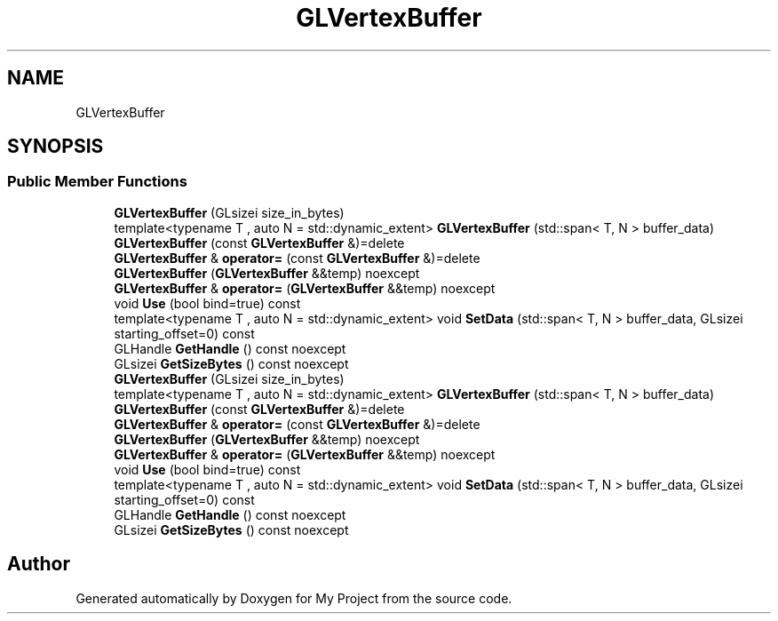 .TH "GLVertexBuffer" 3 "Wed Feb 1 2023" "Version Version 0.0" "My Project" \" -*- nroff -*-
.ad l
.nh
.SH NAME
GLVertexBuffer
.SH SYNOPSIS
.br
.PP
.SS "Public Member Functions"

.in +1c
.ti -1c
.RI "\fBGLVertexBuffer\fP (GLsizei size_in_bytes)"
.br
.ti -1c
.RI "template<typename T , auto N = std::dynamic_extent> \fBGLVertexBuffer\fP (std::span< T, N > buffer_data)"
.br
.ti -1c
.RI "\fBGLVertexBuffer\fP (const \fBGLVertexBuffer\fP &)=delete"
.br
.ti -1c
.RI "\fBGLVertexBuffer\fP & \fBoperator=\fP (const \fBGLVertexBuffer\fP &)=delete"
.br
.ti -1c
.RI "\fBGLVertexBuffer\fP (\fBGLVertexBuffer\fP &&temp) noexcept"
.br
.ti -1c
.RI "\fBGLVertexBuffer\fP & \fBoperator=\fP (\fBGLVertexBuffer\fP &&temp) noexcept"
.br
.ti -1c
.RI "void \fBUse\fP (bool bind=true) const"
.br
.ti -1c
.RI "template<typename T , auto N = std::dynamic_extent> void \fBSetData\fP (std::span< T, N > buffer_data, GLsizei starting_offset=0) const"
.br
.ti -1c
.RI "GLHandle \fBGetHandle\fP () const noexcept"
.br
.ti -1c
.RI "GLsizei \fBGetSizeBytes\fP () const noexcept"
.br
.ti -1c
.RI "\fBGLVertexBuffer\fP (GLsizei size_in_bytes)"
.br
.ti -1c
.RI "template<typename T , auto N = std::dynamic_extent> \fBGLVertexBuffer\fP (std::span< T, N > buffer_data)"
.br
.ti -1c
.RI "\fBGLVertexBuffer\fP (const \fBGLVertexBuffer\fP &)=delete"
.br
.ti -1c
.RI "\fBGLVertexBuffer\fP & \fBoperator=\fP (const \fBGLVertexBuffer\fP &)=delete"
.br
.ti -1c
.RI "\fBGLVertexBuffer\fP (\fBGLVertexBuffer\fP &&temp) noexcept"
.br
.ti -1c
.RI "\fBGLVertexBuffer\fP & \fBoperator=\fP (\fBGLVertexBuffer\fP &&temp) noexcept"
.br
.ti -1c
.RI "void \fBUse\fP (bool bind=true) const"
.br
.ti -1c
.RI "template<typename T , auto N = std::dynamic_extent> void \fBSetData\fP (std::span< T, N > buffer_data, GLsizei starting_offset=0) const"
.br
.ti -1c
.RI "GLHandle \fBGetHandle\fP () const noexcept"
.br
.ti -1c
.RI "GLsizei \fBGetSizeBytes\fP () const noexcept"
.br
.in -1c

.SH "Author"
.PP 
Generated automatically by Doxygen for My Project from the source code\&.
